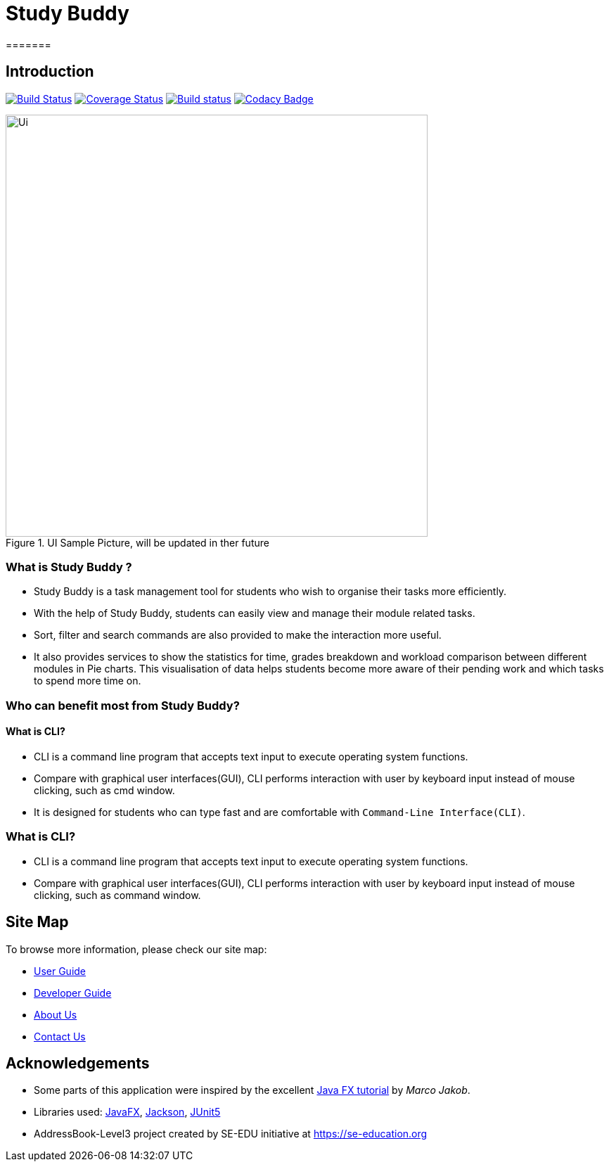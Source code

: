 = Study Buddy
=======

== Introduction

ifdef::env-github,env-browser[:relfileprefix: docs/]

https://github.com/AY1920S2-CS2103T-W16-3/main[image:https://travis-ci.org/AY1920S2-CS2103T-W16-3/main.svg?branch=master[Build Status]]
https://coveralls.io/github/AY1920S2-CS2103T-W16-3/main?branch=master[image:https://coveralls.io/repos/github/AY1920S2-CS2103T-W16-3/main/badge.svg?branch=master[Coverage Status]]
https://ci.appveyor.com/project/teikjun/main-obe5y/branch/master[image:https://ci.appveyor.com/api/projects/status/01kv1ged83vovfi3/branch/master?svg=true[Build status]]
https://https://www.codacy.com/gh/AY1920S2-CS2103T-W16-3/main?utm_source=github.com&amp;utm_medium=referral&amp;utm_content=AY1920S2-CS2103T-W16-3/main&amp;utm_campaign=Badge_Grade[image:https://api.codacy.com/project/badge/Grade/8ff09067ff534489afad2264bade805a[Codacy Badge]]

ifdef::env-github[]
image::docs/images/Ui.png[width="600"]
endif::[]

ifndef::env-github[]
image::images/Ui.png[width="600",title="UI Sample Picture, will be updated in ther future"]
endif::[]

=== What is Study Buddy ?

* Study Buddy is a  task management tool for students who wish to organise their tasks more efficiently.
* With the help of Study Buddy, students can easily view and manage their module related tasks.
* Sort, filter and search commands are also provided to make the interaction more useful.
* It also provides services to show the statistics for time, grades breakdown and workload comparison between different
modules in Pie charts. This visualisation of data helps students become more aware of their pending work and which tasks to spend more time on.


=== Who can benefit most from Study Buddy?

==== What is CLI?

* CLI is a command line program that accepts text input to execute operating system functions.
* Compare with graphical user interfaces(GUI), CLI performs interaction with user by keyboard input instead of mouse clicking, such as cmd window.
=======
* It is designed for students who can type fast and are comfortable with `Command-Line Interface(CLI)`.
=======
=== What is CLI?
* CLI is a command line program that accepts text input to execute operating system functions.
* Compare with graphical user interfaces(GUI), CLI performs interaction with user by keyboard input instead of
mouse clicking, such as command window.

== Site Map

To browse more information, please check our site map:

* <<UserGuide#, User Guide>>
* <<DeveloperGuide#, Developer Guide>>
* <<AboutUs#, About Us>>
* <<ContactUs#, Contact Us>>

== Acknowledgements

* Some parts of this application were inspired by the excellent
http://code.makery.ch/library/javafx-8-tutorial/[Java FX tutorial] by
_Marco Jakob_.
* Libraries used: https://openjfx.io/[JavaFX],
https://github.com/FasterXML/jackson[Jackson], https://github.com/junit-team/junit5[JUnit5]
* AddressBook-Level3 project created by SE-EDU initiative at https://se-education.org

